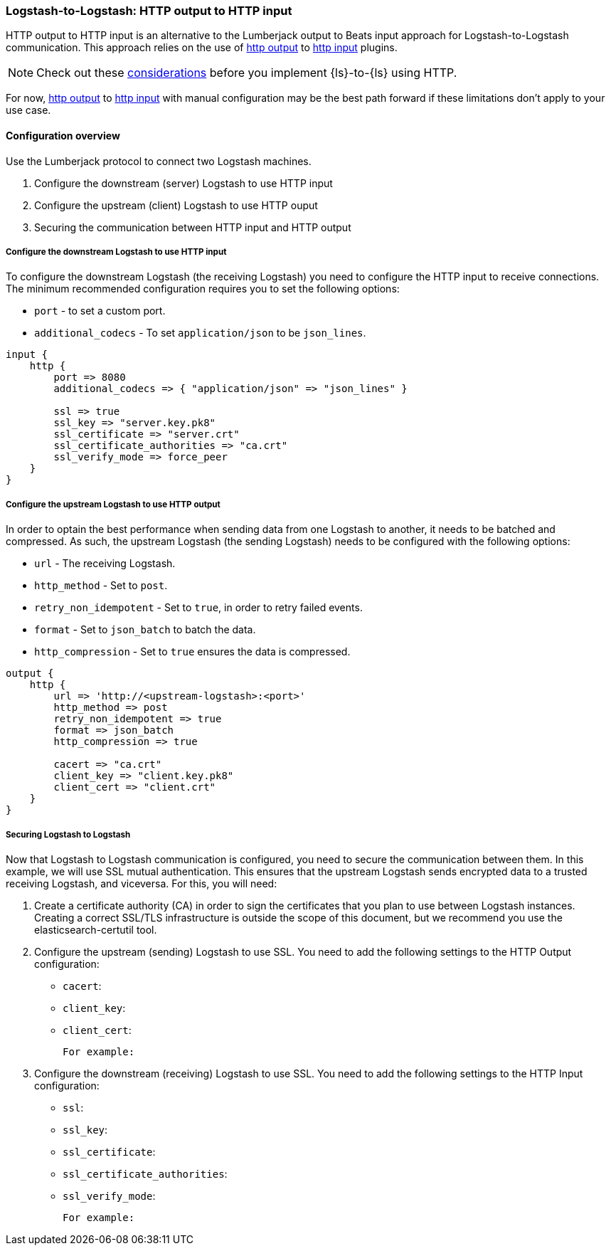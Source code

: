 [[ls-to-ls-http]]
=== Logstash-to-Logstash: HTTP output to HTTP input

HTTP output to HTTP input is an alternative to the Lumberjack output to Beats input approach for Logstash-to-Logstash communication. 
This approach relies on the use of <<plugins-outputs-http,http output>> to <<plugins-inputs-http,http input>> plugins.

NOTE: Check out these <<http-considerations,considerations>> before you implement {ls}-to-{ls} using HTTP. 

For now, <<plugins-outputs-http,http output>> to <<plugins-inputs-http,http input>> with manual configuration may be the best path forward if these limitations don't apply to your use case.

==== Configuration overview

Use the Lumberjack protocol to connect two Logstash machines.

. Configure the downstream (server) Logstash to use HTTP input
. Configure the upstream (client) Logstash to use HTTP ouput
. Securing the communication between HTTP input and HTTP output

[[configure-downstream-logstash-http-input]]
===== Configure the downstream Logstash to use HTTP input

To configure the downstream Logstash (the receiving Logstash) you need to configure the HTTP input to receive connections. The minimum recommended configuration requires you to set the following options:

* `port` - to set a custom port.
* `additional_codecs` - To set `application/json` to be `json_lines`.

[source,json]
----
input {
    http {
        port => 8080
        additional_codecs => { "application/json" => "json_lines" }

        ssl => true
        ssl_key => "server.key.pk8"
        ssl_certificate => "server.crt"
        ssl_certificate_authorities => "ca.crt"
        ssl_verify_mode => force_peer
    }
}
----

[[configure-upstream-logstash-http-output]]
===== Configure the upstream Logstash to use HTTP output

In order to optain the best performance when sending data from one Logstash to another, it needs to be batched and compressed. As such, the upstream Logstash (the sending Logstash) needs to be configured with the following options:

* `url` - The receiving Logstash.
* `http_method` - Set to `post`.
* `retry_non_idempotent` - Set to `true`, in order to retry failed events.
* `format` - Set to `json_batch` to batch the data.
* `http_compression` - Set to `true` ensures the data is compressed.

[source,json]
----
output {
    http {
        url => 'http://<upstream-logstash>:<port>'
        http_method => post
        retry_non_idempotent => true
        format => json_batch
        http_compression => true

        cacert => "ca.crt"
        client_key => "client.key.pk8"
        client_cert => "client.crt"
    }
}
----

[[securing-logstash-to-logstash]]
===== Securing Logstash to Logstash

Now that Logstash to Logstash communication is configured, you need to secure the communication between them. In this example, we will use SSL mutual authentication. This ensures that the upstream Logstash sends encrypted data to a trusted receiving Logstash, and viceversa. For this, you will need:

1. Create a certificate authority (CA) in order to sign the certificates that you plan to use between Logstash instances. Creating a correct SSL/TLS infrastructure is outside the scope of this document, but we recommend you use the elasticsearch-certutil tool.

2. Configure the upstream (sending) Logstash to use SSL. You need to add the following settings to the HTTP Output configuration:

 * `cacert`:
 * `client_key`:
 * `client_cert`:

 For example:

3. Configure the downstream (receiving) Logstash to use SSL. You need to add the following settings to the HTTP Input configuration:

 * `ssl`:
 * `ssl_key`:
 * `ssl_certificate`:
 * `ssl_certificate_authorities`:
 * `ssl_verify_mode`: 

 For example:

